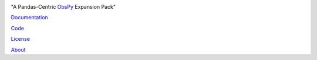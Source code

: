 .. image:: docs/images/obsplus.png

"A Pandas-Centric ObsPy_ Expansion Pack"

|Build Status| |Coverage| |Doc Status| |Version Status|
|Supported Versions| |Licence| |Style| |Downloads|

Documentation_

Code_

License_

About_

.. _About: https://github.com/niosh-mining/about
.. _ObsPy: https://github.com/obspy/obspy
.. _Documentation: https://obsplus.readthedocs.io/en/latest/index.html
.. _Code: https://github.com/niosh-mining/obsplus
.. _License: https://choosealicense.com/licenses/lgpl-3.0/

.. |Build Status| image:: https://travis-ci.org/niosh-mining/obsplus.svg?branch=master
   :target: https://travis-ci.org/niosh-mining/obsplus

.. |Coverage| image:: https://coveralls.io/repos/github/niosh-mining/obsplus/badge.svg?branch=master
   :target: https://coveralls.io/github/niosh-mining/obsplus?branch=master

.. |Supported Versions| image:: https://img.shields.io/pypi/pyversions/obsplus.svg
   :target: https://pypi.python.org/pypi/obsplus

.. |Licence| image:: https://www.gnu.org/graphics/lgplv3-88x31.png
   :target: https://www.gnu.org/licenses/lgpl.html

.. |Doc Status| image:: https://readthedocs.org/projects/obsplus/badge/?version=latest
   :target: http://obsplus.readthedocs.io/en/latest/?badge=latest
   :alt: Documentation Status

.. |Version Status| image:: https://img.shields.io/pypi/v/spype.svg
   :target: https://pypi.python.org/pypi/obsplus/

.. |Style| image:: https://img.shields.io/badge/code%20style-black-000000.svg
   :target: https://github.com/ambv/black
   :alt: Code style: black

.. |Downloads| image:: https://pepy.tech/badge/obsplus
   :target: https://pepy.tech/project/obsplus
   :alt: Downloads

